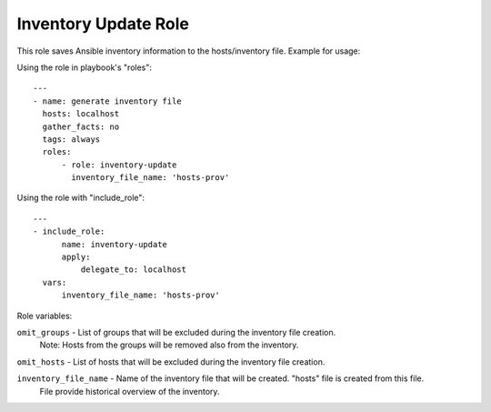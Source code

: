 =====================
Inventory Update Role
=====================

This role saves Ansible inventory information to the hosts/inventory file. Example for usage:

Using the role in playbook's "roles"::

    ---
    - name: generate inventory file
      hosts: localhost
      gather_facts: no
      tags: always
      roles:
          - role: inventory-update
            inventory_file_name: 'hosts-prov'


Using the role with "include_role"::

    ---
    - include_role:
          name: inventory-update
          apply:
              delegate_to: localhost
      vars:
          inventory_file_name: 'hosts-prov'

Role variables:

``omit_groups`` - List of groups that will be excluded during the inventory file creation.
                  Note: Hosts from the groups will be removed also from the inventory.

``omit_hosts`` - List of hosts that will be excluded during the inventory file creation.

``inventory_file_name`` - Name of the inventory file that will be created. "hosts" file is created from this file.
                          File provide historical overview of the inventory.

